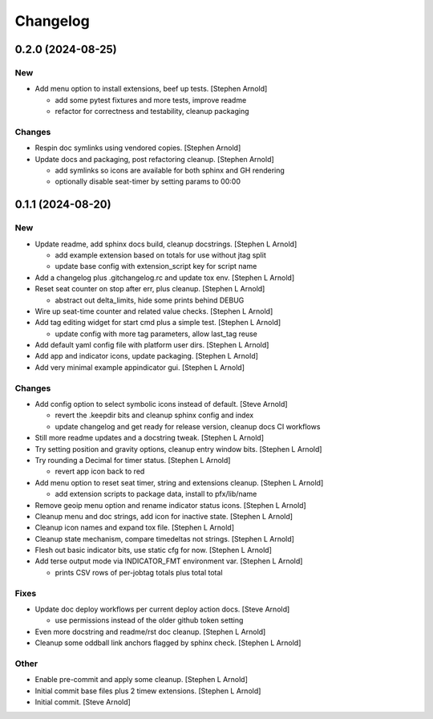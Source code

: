 Changelog
=========

0.2.0 (2024-08-25)
------------------

New
~~~
- Add menu option to install extensions, beef up tests. [Stephen Arnold]

  * add some pytest fixtures and more tests, improve readme
  * refactor for correctness and testability, cleanup packaging

Changes
~~~~~~~
- Respin doc symlinks using vendored copies. [Stephen Arnold]
- Update docs and packaging, post refactoring cleanup. [Stephen Arnold]

  * add symlinks so icons are available for both sphinx and GH rendering
  * optionally disable seat-timer by setting params to 00:00


0.1.1 (2024-08-20)
------------------

New
~~~
- Update readme, add sphinx docs build, cleanup docstrings. [Stephen L
  Arnold]

  * add example extension based on totals for use without jtag split
  * update base config with extension_script key for script name
- Add a changelog plus .gitchangelog.rc and update tox env. [Stephen L
  Arnold]
- Reset seat counter on stop after err, plus cleanup. [Stephen L Arnold]

  * abstract out delta_limits, hide some prints behind DEBUG
- Wire up seat-time counter and related value checks. [Stephen L Arnold]
- Add tag editing widget for start cmd plus a simple test. [Stephen L
  Arnold]

  * update config with more tag parameters, allow last_tag reuse
- Add default yaml config file with platform user dirs. [Stephen L
  Arnold]
- Add app and indicator icons, update packaging. [Stephen L Arnold]
- Add very minimal example appindicator gui. [Stephen L Arnold]

Changes
~~~~~~~
- Add config option to select symbolic icons instead of default. [Steve
  Arnold]

  * revert the .keepdir bits and cleanup sphinx config and index
  * update changelog and get ready for release version, cleanup
    docs CI workflows
- Still more readme updates and a docstring tweak. [Stephen L Arnold]
- Try setting position and gravity options, cleanup entry window bits.
  [Stephen L Arnold]
- Try rounding a Decimal for timer status. [Stephen L Arnold]

  * revert app icon back to red
- Add menu option to reset seat timer, string and extensions cleanup.
  [Stephen L Arnold]

  * add extension scripts to package data, install to pfx/lib/name
- Remove geoip menu option and rename indicator status icons. [Stephen L
  Arnold]
- Cleanup menu and doc strings, add icon for inactive state. [Stephen L
  Arnold]
- Cleanup icon names and expand tox file. [Stephen L Arnold]
- Cleanup state mechanism, compare timedeltas not strings. [Stephen L
  Arnold]
- Flesh out basic indicator bits, use static cfg for now. [Stephen L
  Arnold]
- Add terse output mode via INDICATOR_FMT environment var. [Stephen L
  Arnold]

  * prints CSV rows of per-jobtag totals plus total total

Fixes
~~~~~
- Update doc deploy workflows per current deploy action docs. [Steve
  Arnold]

  * use permissions instead of the older github token setting
- Even more docstring and readme/rst doc cleanup. [Stephen L Arnold]
- Cleanup some oddball link anchors flagged by sphinx check. [Stephen L
  Arnold]

Other
~~~~~
- Enable pre-commit and apply some cleanup. [Stephen L Arnold]
- Initial commit base files plus 2 timew extensions. [Stephen L Arnold]
- Initial commit. [Steve Arnold]
